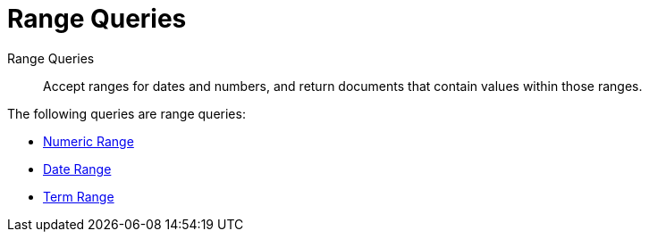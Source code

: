 = Range Queries

Range Queries:: Accept ranges for dates and numbers, and return documents that contain values within those ranges.

The following queries are range queries:

* xref:fts-supported-queries-numeric-range.adoc[Numeric Range]
* xref:fts-supported-queries-date-range.adoc[Date Range]
* xref:fts-supported-queries-term-range.adoc[Term Range]
